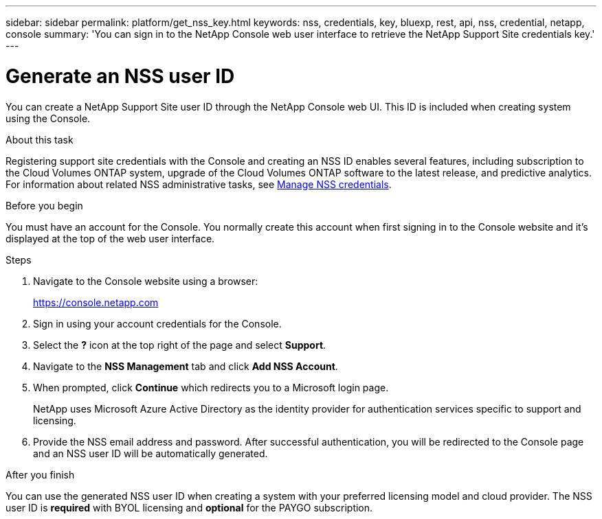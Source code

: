 ---
sidebar: sidebar
permalink: platform/get_nss_key.html
keywords: nss, credentials, key, bluexp, rest, api, nss, credential, netapp, console
summary: 'You can sign in to the NetApp Console web user interface to retrieve the NetApp Support Site credentials key.'
---

= Generate an NSS user ID
:hardbreaks:
:nofooter:
:icons: font
:linkattrs:
:imagesdir: ../media/

[.lead]
You can create a NetApp Support Site user ID through the NetApp Console web UI. This ID is included when creating system using the Console.

.About this task

Registering support site credentials with the Console and creating an NSS ID enables several features, including subscription to the Cloud Volumes ONTAP system, upgrade of the Cloud Volumes ONTAP software to the latest release, and predictive analytics. For information about related NSS administrative tasks, see link:https://docs.netapp.com/us-en/occm/task_adding_nss_accounts.html[Manage NSS credentials^].

.Before you begin

You must have an account for the Console. You normally create this account when first signing in to the Console website and it's displayed at the top of the web user interface. 

.Steps

. Navigate to the Console website using a browser:
+
https://console.netapp.com

. Sign in using your account credentials for the Console.

. Select the *?* icon at the top right of the page and select *Support*.

. Navigate to the *NSS Management* tab and click *Add NSS Account*.

. When prompted, click *Continue* which redirects you to a Microsoft login page.
+
NetApp uses Microsoft Azure Active Directory as the identity provider for authentication services specific to support and licensing.

. Provide the NSS email address and password. After successful authentication, you will be redirected to the Console page and an NSS user ID will be automatically generated.

.After you finish

You can use the generated NSS user ID when creating a system with your preferred licensing model and cloud provider. The NSS user ID is *required* with BYOL licensing and *optional* for the PAYGO subscription.
